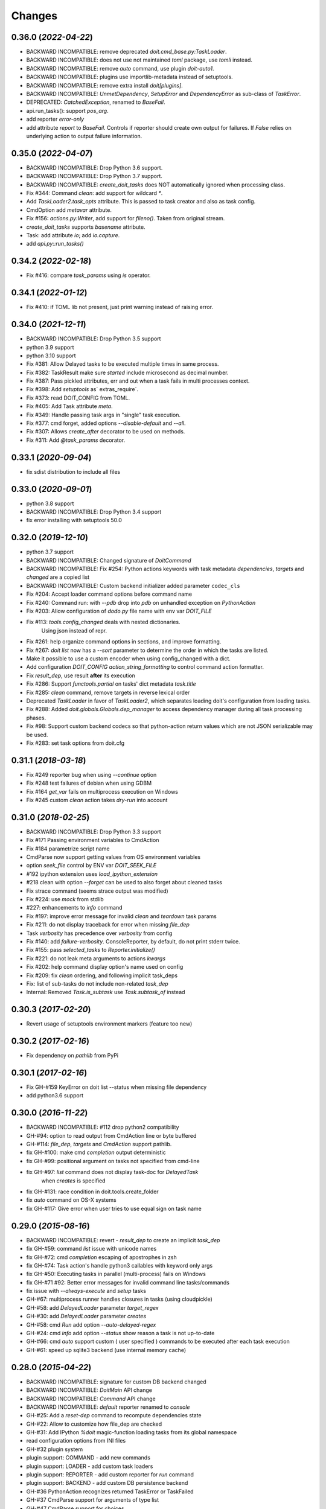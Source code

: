 .. meta::
   :description: pydoit release history & changelog
   :keywords: python, doit, release, changelog

.. title:: pydoit release history & changelog


=======
Changes
=======


0.36.0 (*2022-04-22*)
=====================

- BACKWARD INCOMPATIBLE: remove deprecated `doit.cmd_base.py:TaskLoader`.
- BACKWARD INCOMPATIBLE: does not use not maintained `toml` package, use `tomli` instead.
- BACKWARD INCOMPATIBLE: remove `auto` command, use plugin `doit-auto1`.
- BACKWARD INCOMPATIBLE: plugins use importlib-metadata instead of setuptools.
- BACKWARD INCOMPATIBLE: remove extra install `doit[plugins]`.
- BACKWARD INCOMPATIBLE: `UnmetDependency`, `SetupError` and `DependencyError` as sub-class of `TaskError`.
- DEPRECATED: `CatchedException`, renamed to `BaseFail`.
- api.run_tasks(): support `pos_arg`.
- add reporter `error-only`
- add attribute `report` to `BaseFail`. Controls if reporter should create own output for failures.
  If `False` relies on underlying action to output failure information.



0.35.0 (*2022-04-07*)
=====================

- BACKWARD INCOMPATIBLE: Drop Python 3.6 support.
- BACKWARD INCOMPATIBLE: Drop Python 3.7 support.
- BACKWARD INCOMPATIBLE: `create_doit_tasks` does NOT automatically ignored when processing class.
- Fix #344: Command `clean`: add support for wildcard `*`.
- Add `TaskLoader2.task_opts` attribute.
  This is passed to task creator and also as task config.
- CmdOption add `metavar` attribute.
- Fix #156: `actions.py:Writer`, add support for `fileno()`. Taken from original stream.
- `create_doit_tasks` supports `basename` attribute.
- Task: add attribute `io`; add `io.capture`.
- add `api.py::run_tasks()`


0.34.2 (*2022-02-18*)
=====================

- Fix #416: compare `task_params` using `is` operator.


0.34.1 (*2022-01-12*)
=====================

- Fix #410: if TOML lib not present, just print warning instead of raising error.


0.34.0 (*2021-12-11*)
=====================

- BACKWARD INCOMPATIBLE: Drop Python 3.5 support
- python 3.9 support
- python 3.10 support
- Fix #381: Allow Delayed tasks to be executed multiple times in same process.
- Fix #382: TaskResult make sure `started` include microsecond as decimal number.
- Fix #387: Pass pickled attributes, err and out when a task fails in multi processes context.
- Fix #398: Add `setuptools` as` extras_require`.
- Fix #373: read DOIT_CONFIG from TOML.
- Fix #405: Add Task attribute `meta`.
- Fix #349: Handle passing task args in "single" task execution.
- Fix #377: cmd forget, added options `--disable-default` and `--all`.
- Fix #307: Allows `create_after` decorator to be used on methods.
- Fix #311: Add `@task_params` decorator.


0.33.1 (*2020-09-04*)
=====================

- fix sdist distribution to include all files

0.33.0 (*2020-09-01*)
=====================

- python 3.8 support
- BACKWARD INCOMPATIBLE: Drop Python 3.4 support
- fix error installing with setuptools 50.0


0.32.0 (*2019-12-10*)
=====================

- python 3.7 support
- BACKWARD INCOMPATIBLE: Changed signature of `DoitCommand`
- BACKWARD INCOMPATIBLE: Fix #254: Python actions keywords with task metadata `dependencies`, `targets` and `changed` are a copied list
- BACKWARD INCOMPATIBLE: Custom backend initializer added parameter ``codec_cls``
- Fix #204: Accept loader command options before command name
- Fix #240: Command run: with `--pdb` drop into *pdb* on unhandled exception on `PythonAction`
- Fix #203: Allow configuration of `dodo.py` file name with env var `DOIT_FILE`
- Fix #113: `tools.config_changed` deals with nested dictionaries.
             Using json instead of repr.
- Fix #261: help organize command options in sections, and improve formatting.
- Fix #267: `doit list` now has a `--sort` parameter to determine the order in which the tasks are listed.
- Make it possible to use a custom encoder when using config_changed with a dict.
- Add configuration `DOIT_CONFIG` `action_string_formatting` to control command action formatter.
- Fix `result_dep`, use result **after** its execution
- Fix #286: Support `functools.partial` on tasks' dict metadata `task.title`
- Fix #285: `clean` command, remove targets in reverse lexical order
- Deprecated `TaskLoader` in favor of `TaskLoader2`, which separates loading doit's configuration from loading tasks.
- Fix #288: Added `doit.globals.Globals.dep_manager` to access dependency manager during all task processing phases.
- Fix #98: Support custom backend codecs so that python-action return values which are not JSON serializable may be used.
- Fix #283: set task options from doit.cfg


0.31.1 (*2018-03-18*)
=====================

- Fix #249 reporter bug when using `--continue` option
- Fix #248 test failures of debian when using GDBM
- Fix #164 `get_var` fails on multiprocess execution on Windows
- Fix #245 custom `clean` action takes `dry-run` into account


0.31.0 (*2018-02-25*)
=====================

- BACKWARD INCOMPATIBLE: Drop Python 3.3 support
- Fix #171 Passing environment variables to CmdAction
- Fix #184 parametrize script name
- CmdParse now support getting values from OS environment variables
- option `seek_file` control by ENV var `DOIT_SEEK_FILE`
- #192 ipython extension uses `load_ipython_extension`
- #218 clean with option `--forget` can be used to also forget about cleaned tasks
- Fix strace command (seems strace output was modified)
- Fix #224: use `mock` from stdlib
- #227: enhancements to `info` command
- Fix #197: improve error message for invalid `clean` and `teardown` task params
- Fix #211: do not display traceback for error when missing `file_dep`
- Task `verbosity` has precedence over `verbosity` from config
- Fix #140: add `failure-verbosity`. ConsoleReporter, by default,
  do not print stderr twice.
- Fix #155: pass `selected_tasks` to `Reporter.initialize()`
- Fix #221: do not leak meta arguments to actions `kwargs`
- Fix #202: help command display option's name used on config
- Fix #209: fix `clean` ordering, and following implicit task_deps
- Fix: list of sub-tasks do not include non-related `task_dep`
- Internal: Removed `Task.is_subtask` use `Task.subtask_of` instead


0.30.3 (*2017-02-20*)
=====================

- Revert usage of setuptools environment markers (feature too new)


0.30.2 (*2017-02-16*)
=====================

- Fix dependency on `pathlib` from PyPi


0.30.1 (*2017-02-16*)
=====================

- Fix GH-#159 KeyError on doit list --status when missing file dependency
- add python3.6 support


0.30.0 (*2016-11-22*)
=====================

- BACKWARD INCOMPATIBLE: #112 drop python2 compatibility
- GH-#94: option to read output from CmdAction line or byte buffered
- GH-#114: `file_dep`, `targets` and `CmdAction` support pathlib.
- fix GH-#100: make cmd `completion` output deterministic
- fix GH-#99: positional argument on tasks not specified from cmd-line
- fix GH-#97: `list` command does not display task-doc for `DelayedTask`
               when `creates` is specified
- fix GH-#131: race condition in doit.tools.create_folder
- fix `auto` command on OS-X systems
- fix GH-#117: Give error when user tries to use equal sign on task name



0.29.0 (*2015-08-16*)
=====================

- BACKWARD INCOMPATIBLE: revert - `result_dep` to create an implicit `task_dep`
- fix GH-#59: command `list` issue with unicode names
- fix GH-#72: cmd `completion` escaping of apostrophes in zsh
- fix GH-#74: Task action's handle python3 callables with keyword only args
- fix GH-#50: Executing tasks in parallel (multi-process) fails on Windows
- fix GH-#71 #92: Better error messages for invalid command line tasks/commands
- fix issue with `--always-execute` and `setup` tasks
- GH-#67: multiprocess runner handles closures in tasks (using cloudpickle)
- GH-#58: add `DelayedLoader` parameter `target_regex`
- GH-#30: add `DelayedLoader` parameter `creates`
- GH-#58: cmd `Run` add option `--auto-delayed-regex`
- GH-#24: cmd `info` add option `--status` show reason a task is not up-to-date
- GH-#66: cmd `auto` support custom ( user specified ) commands to be executed
  after each task execution
- GH-#61: speed up sqlite3 backend (use internal memory cache)


0.28.0 (*2015-04-22*)
=====================

- BACKWARD INCOMPATIBLE: signature for custom DB backend changed
- BACKWARD INCOMPATIBLE: `DoitMain` API change
- BACKWARD INCOMPATIBLE: `Command` API change
- BACKWARD INCOMPATIBLE: `default` reporter renamed to `console`
- GH-#25: Add a `reset-dep` command to recompute dependencies state
- GH-#22: Allow to customize how file_dep are checked
- GH-#31: Add IPython `%doit` magic-function loading tasks from its global
  namespace
- read configuration options from INI files
- GH-#32 plugin system
- plugin support: COMMAND - add new commands
- plugin support: LOADER - add custom task loaders
- plugin support: REPORTER - add custom reporter for `run` command
- plugin support: BACKEND - add custom DB persistence backend
- GH-#36 PythonAction recognizes returned TaskError or TaskFailed
- GH-#37 CmdParse support for arguments of type list
- GH-#47 CmdParse support for choices
- fix issue when using unicode strings to specify `minversion` on python 2
- fix GH-#27 auto command in conjunction with task arguments
- fix GH-#44 Fix the list -s command when result_dep is used
- fix GH-#45 make sure all `uptodate` checks are executed (no short-circuit)


0.27.0 (*2015-01-30*)
======================

- BACKWARD INCOMPATIBLE: drop python 2.6 support
- BACKWARD INCOMPATIBLE: removed unmaintained genstandalone script
- BACKWARD INCOMPATIBLE: removed runtests.py script and support to run
                         tests through setup.py
- BACKWARD INCOMPATIBLE: `result_dep` creates an implicit `setup`
                         (was `task_dep`)
- BACKWARD INCOMPATIBLE: GH-#9 `getargs` creates an implicit `result_dep`
- BACKWARD INCOMPATIBLE: `CmdAction` would always decode process output
                         using `errors='strict'` default changed to `replace`
- allow task-creators to return/yield Task instances
- fix GH-#14: add support for delayed task creation
- fix GH-#15: `auto` (linux) inotify also listen for `MOVE_TO` events
- GH-#4 `CmdAction` added parameters `encoding` and `decode_error`
- GH-#6: `loader.task_loader()` accepts methods as *task creators*


0.26.0 (*2014-08-30*)
======================

- moved development to git/github
- `uptodate` callable "magic" arguments `task` and `values` are now optional
- added command `info` to display task metadata
- command `clean` smarter execution order
- remove `strace` short option `-k` because it conflicts with `run` option
- fix zsh tab-completion script when not `doit` script
- fix #79. Use setuptools and `entry_points`
- order of yielded tasks is preserved
- #68. pass positional args to tasks
- fix tab-completion on BASH for sub-commands that take file arguments

0.25.0 (*2014-03-26*)
======================

- BACKWARD INCOMPATIBLE: use function `doit.get_initial_workdir()`
  instead of variable `doit.initial_workdir`
- DEPRECATED `tools.InteractiveAction` renamed to `tools.LongRunning`
- fix: `strace` raises `InvalidCommand` instead of using `assert`
- #28: task `uptodate` support string to be executed as shell command
- added `tools.Interactive` for use with interactive commands
- #69: added doit.run() to make it easier to turn a dodo file into executable
- #70: added option "--pdb" to command `run`
- added option "--single" to command `run`
- include list of file_dep as an implicit dependency


0.24.0 (*2013-11-24*)
======================

- reporter added `initialize()`
- cmd `list`: added option `--template`
- dodo.py can specify minimum required doit version with DOIT_CONFIG['minversion']
- #62: added the absolute path from which doit is invoked `doit.initial_workdir`
- fix #36: added method `isatty()` to `action.Writer`
- added command `tabcompletion` for bash and zsh
- fix #56: allow python actions to have default values for task parameters


0.23.0 (*2013-09-20*)
======================

- support definition of group tasks using basename without any task
- added task property `watch` to specific extra files/folders in auto command
- CmdAction support for all arguments of subprocess.Popen, but stdout and stderr
- added command option `-k` as short for `--seek-file`
- task action can be specified as a list of strings (executed using subprocess.Popen shell=False)
- fix #60: result of calc_dep only considered if not run yet
- fix #61: test failures involving DBM
- fix: do not allow duplicate task names


0.22.1 (*2013-08-04*)
======================

- fix reporter output in py3 was being displayed as bytes instead of string
- fix pr#12 read file in chunks when calculating MD5
- fix #54 - remove distribute bootstrapping during installation


0.22.0 (*2013-07-05*)
======================

- fix #49: skip unicode tests on systems with non utf8 locale
- fix #51: bash completion does not mess up with global COMP_WORDBREAKS
- fix docs spelling and added task to check spelling
- fix #47: Task.options can always be accessed from `uptodate` code
- fix #45: cmd forget, added option -s/--follow-sub to forget task_dep too


0.21.1 (*2013-05-21*)
======================

- fix tests on python3.3.1
- fix race condition on CmdAction (affected only python>=3.3.1)


0.21.0 (*2013-04-29*)
======================

- fix #38: `doit.tools.create_folder()` raise error if file exists in path
- `create_doit_tasks` not called for unbound methods
- support execution using "python -m doit"
- fix #33: Failing to clean a group of task(s) with sub-tasks
- python-actions can take a magic "task" parameter as reference to task
- expose task.clean_targets
- tools.PythonInteractiveAction saves "result" and "values"
- fix #40. added option to use threads for parallel running of tasks
- same code base for python 2 & 3 (no need to use tool `2to3`)
- add sqlite3 DB backend
- added option to select backend


0.20.0 (*2013-01-09*)
======================

- added command `dumpdb`
- added `CmdAction.save_out` param
- `CmdAction` support for callable that returns a command string
- BACKWARD INCOMPATIBLE `getargs` for a group task gets a dict where
  each key is the name of subtasks (previously it was a list)
- added command `strace`
- cmd `auto` run tasks on separate process
- support unicode for task name


0.19.0 (*2012-12-18*)
======================

- support for `doit help <task-name>`
- added support to load tasks using `create_doit_tasks`
- dropped python 2.5 support


0.18.1 (*2012-12-03*)
=======================

- fix bug cmd option --continue not being recognized


0.18.0 (*2012-11-27*)
=======================

- remove DEPRECATED `Task.insert_action`, `result_dep` and `getargs` using strings
- fix #10 --continue does not execute tasks that have failed dependencies
- fix --always-execute does not execute "ignored" tasks
- fix #29 python3 cmd-actions issue
- fix #30 tests pass on all dbm backends
- API to add new sub-commands to doit
- API to modify task loader
- API to make dodo.py executable
- added ZeroReporter


0.17.0 (*2012-09-20*)
======================

- fix #12 Action.out and Action.err not set when using multiprocessing
- fix #16 fix `forget` command on gdbm backend
- fix #14 improve parallel execution (better process utilization)
- fix #9 calc_dep create implicit task_dep if a file_dep returned is a also a target
- added tools.result_dep
- fix #15 tools.result_dep supports group-tasks
- DEPRECATE task attribute `result_dep` (use tools.result_dep)
- DEPRECATE `getargs` specification using strings (must use 2-element tuple)
- several changes on `uptodate`
- DEPRECATE `Task.insert_action` (replaced by `Task.value_savers`)
- fix #8 `clean` cleans all subtasks from a group-task
- fix #8 `clean` added flag `--all` to clean all tasks
- fix #8 `clean` when no task is specified set --clean-dep and clean default tasks


0.16.1 (*2012-05-13*)
======================

- fix multiprocessing/parallel bug
- fix unicode bug on tools.config_changed
- convert tools uptodate stuff to a class, so it can be used with multi-processing


0.16.0 (*2012-04-23*)
=======================

- added task parameter ``basename``
- added support for task generators yield nested python generators
- ``doit`` process return value ``3`` in case tasks do start executing (reporter is not used)
- task parameter ``getargs`` take a tuple with 2 values (task_id, key_name)
- DEPRECATE ``getargs`` being specified as <task_id>.<key_name>
- ``getargs`` can take all values from task if specified as (task_id, None)
- ``getargs`` will pass values from all sub-tasks if specified task is a group task
- result_dep on PythonAction support checking for dict values
- added ``doit.tools.PythonInteractiveAction``


0.15.0 (*2012-01-10*)
=======================

- added option --db-file (#909520)
- added option --no-continue (#586651)
- added genstandalone.py to create a standalone ``doit`` script (#891935)
- fix doit.tools.set_trace to not modify sys.stdout


0.14.0 (*2011-11-05*)
========================

- added tools.InteractiveAction (#865290)
- bash completion script
- sub-command list: tasks on alphabetical order, better formatting (#872829)
- fix ``uptodate`` to accept instance methods callables (#871967)
- added command line option ``--seek-file``
- added ``tools.check_unchanged_timestamp`` (#862606)
- fix bug subclasses of BaseAction should get a task reference


0.13.0 (*2011-07-18*)
========================

- performance speed improvements
- fix bug on unicode output when task fails
- ConsoleReporter does not output task's title for successful tasks that start with an ``_``
- added ``tools.config_changed`` (to be used with ``uptodate``)
- ``teardown`` actions are executed in reverse order they were registered
- added ``doit.get_var`` to get variables passed from command line
- getargs creates implicit "setup" task not a "task_dep"


0.12.0 (*2011-05-29*)
=======================

- fix bug #770150 - error on task dependency from target
- fix bug #773579 - unicode output problems
- task parameter ``uptodate`` accepts callables
- deprecate task attribute run_once. use tools.run_once on uptodate instead
- added doit.tools.timeout


0.11.0 (*2011-04-20*)
========================

- no more support for python2.4
- support for python 3.2
- fix bug on unicode filenames & unicode output (#737904)
- fix bug when using getargs together with multiprocess (#742953)
- fix for dumbdbm backend
- fix task execution order when using "auto" command
- fix getargs when used with sub-tasks
- fix calc_dep when used with "auto" command
- "auto" command now support verbosity control option

0.10.0 (*2011-01-24*)
======================

- add task parameter "uptodate"
- add task parameter "run_once"
- deprecate file_dep bool values and None
- fix issues with error reporting for JSON Reporter
- "Reporter" API changes
- ".doit.db" now uses a DBM file format by default (speed optimization)

0.9.0 (*2010-06-08*)
=====================

- support for dynamic calculated dependencies "calc_dep"
- support for user defined reporters
- support "auto" command on mac
- fix installer on mac. installer aware of different python versions
- deprecate 'dependencies'. use file_dep, task_dep, result_dep.

0.8.0 (*2010-05-16*)
=======================

- parallel execution of tasks (multi-process support)
- sub-command "list" option "--deps", show list of file dependencies
- select task by wildcard (fnmatch) i.e. test:folderXXX/*
- task-setup can be another task
- task property "teardown" substitute of setup-objects cleanup
- deprecate setup-objects


0.7.0 (*2010-04-08*)
=====================

- configure options on dodo file (deprecate DEFAULT_TASKS)(#524387)
- clean and forget act only on default tasks (not all tasks) (#444243)
- sub-command "clean" option "clean-dep" to follow dependencies (#444247)
- task dependency "False" means never up-to-date, "None" ignored
- sub-command "list" by default do not show tasks starting with an underscore, added option (-p/--private)
- new sub-command "auto"


0.6.0 (*2010-01-25*)
=====================

- improve (speed optimization) of check if file modified (#370920)
- sub-command "clean" dry-run option (-n/--dry-run) (#444246)
- sub-command "clean" has a more verbose output (#444245)
- sub-command "list" option to show task status (-s/--status) (#497661)
- sub-command "list" filter tasks passed as positional parameters
- tools.set_trace, PDB with stdout redirection (#494903)
- accept command line optional parameters passed before sub-command (#494901)
- give a clear error message if .doit.db file is corrupted (#500269)
- added task option "getargs". actions can use computed values from other tasks (#486569)
- python-action might return a dictionary on success


0.5.1 (*2009-12-03*)
=====================

- fix. task-result-dependencies should be also added as task-dependency to force its execution.


0.5.0 (*2009-11-30*)
=====================

- task parameter 'clean' == True, cleans empty folders, and display warning for non-empty folders
- added command line option --continue. Execute all tasks even if tasks fails
- added command line option --reporter to select result output reporter
- added executed-only reporter
- added json reporter
- support for task-result dependency #438174
- added sub-command ignore task
- added command line option --outfile. write output to specified file path
- added support for passing arguments to tasks on cmd line
- added command line option --dir (-d) to set current working directory
- removed dodo-sample sub-command
- added task field 'verbosity'
- added task field 'title'
- modified default way a task is printed on console (just show ".  name"), old way added to doit.tools.task_title_with_actions


0.4.0 (*2009-10-05*)
====================

- deprecate anything other than a boolean values as return of python actions
- sub-cmd clean (#421450)
- remove support for task generators returning action (not documented behavior)
- setup parameter for a task should be a list - single value deprecated (#437225)
- PythonAction support 'dependencies', 'targets', 'changed' parameters
- added tools.create_folder (#421453)
- deprecate folder-dependency
- CmdActions reference to dependencies, targets and changed dependencies (#434327)
- print task description when printing through doit list (#425811)
- action as list of commands/python (#421445)
- deprecate "action" use "actions"


0.3.0 (*2009-08-30*)
=====================

- added subcommand "forget" to clear successful runs status (#370911)
- save run results in text file using JSON. (removed dbm)
- added support for DEFAULT_TASKS in dodo file
- targets md5 is not checked anymore. if target exist, task is up-to-date. it also supports folders
- cmd line sub-commands (#370909)
- remove hashlib dependency on python 2.4
- sub-cmd to create dodo template
- cmd-task supports a list of shell commands
- setup/cleanup for task (#370905)


0.2.0 (*2009-04-16*)
====================

- docs generated using sphinx
- execute once (dependency = True)
- group task
- support python 2.4 and 2.6
- folder dependency


0.1.0 (*2008-04-14*)
====================

- initial release

